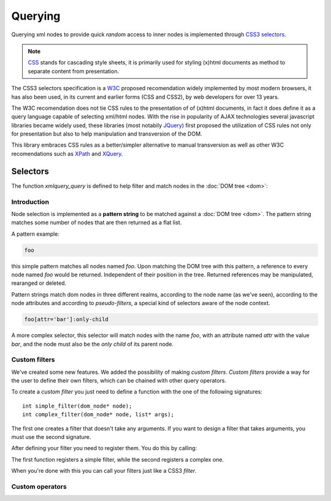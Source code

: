 .. highlight:: c

========
Querying
========

Querying xml nodes to provide quick *random* access to inner nodes is
implemented through `CSS3 selectors <http://www.w3.org/TR/css3-selectors/>`_.

.. note::
    `CSS <http://en.wikipedia.org/wiki/Cascading_Style_Sheets>`_ stands for
    cascading style sheets, it is primarily used for styling (x)html documents
    as method to separate content from presentation.

The CSS3 selectors specification is a `W3C <http://www.w3.org/>`_ proposed
recomendation widely implemented by most modern browsers, it has also been used,
in its current and earlier forms (CSS and CSS2), by web developers for over 13
years.

The W3C recomendation does not tie CSS rules to the presentation of of (x)html
documents, in fact it does define it as a query language capable of selecting
xml/html nodes. With the rise in popularity of AJAX technologies several
javascript libraries became widely used, these libraries (most notabily
`JQuery <http://www.jquery.com>`_) first proposed the utilization of CSS rules
not only for presentation but also to help manipulation and transversion of the
DOM.

This library embraces CSS rules as a better/simpler alternative to manual
transversion as well as other W3C recomendations such as
`XPath <http://www.w3.org/TR/xpath/>`_ and
`XQuery <http://www.w3.org/TR/xquery/>`_.


Selectors
---------

The function `xmlquery_query` is defined to help filter and match nodes in the
:doc:`DOM tree <dom>`:

.. c:function:: generic_list* xmlquery_query(const char* pattern, dom_node* root)

   :c:member:`pattern` Query pattern to apply to XML document.

   :c:member:`root` A root of a DOM tree where to begin the query.

   This function applies a query to a given DOM tree and returns a list of elements.

Introduction
^^^^^^^^^^^^

Node selection is implemented as a **pattern string** to be matched against a
:doc:`DOM tree <dom>`. The pattern string matches some number of nodes that are
then returned as a flat list.

A pattern example:

.. code-block:: css

    foo

this simple pattern matches all nodes named `foo`. Upon matching the DOM tree
with this pattern, a reference to every node named `foo` would be returned.
Independent of their position in the tree. Returned references may be
manipulated, rearanged or deleted.


Pattern strings match dom nodes in three different realms, according to the node
name (as we've seen), according to the node attributes and according to
*pseudo-filters*, a special kind of selectors aware of the node context.

.. code-block:: css

    foo[attr='bar']:only-child

A more complex selector, this selector will match nodes with the name *foo*,
with an attribute named *attr* with the value *bar*, and the node must also be
the *only child* of its parent node.


Custom filters
^^^^^^^^^^^^^^

We've created some new features. We added the possibility of making *custom filters*.
*Custom filters* provide a way for the user to define their own filters, which can be
chained with other query operators.

To create a *custom filter* you just need to define a function with the one of the following signatures::

   int simple_filter(dom_node* node);
   int complex_filter(dom_node* node, list* args);

The first one creates a filter that doesn't take any arguments. If you want to design a filter that takes arguments, you must use the second signature.

After defining your filter you need to register them. You do this by calling:

.. c:function:: void register_simple_custom_filter(const char* name, int (*filter)(dom_node* node))

.. c:function:: void register_custom_filter(const char* name, int (*filter)(dom_node* node, list* args))

The first function registers a simple filter, while the second registers a complex one.

When you're done with this you can call your filters just like a CSS3 *filter*.

Custom operators
^^^^^^^^^^^^^^^^
